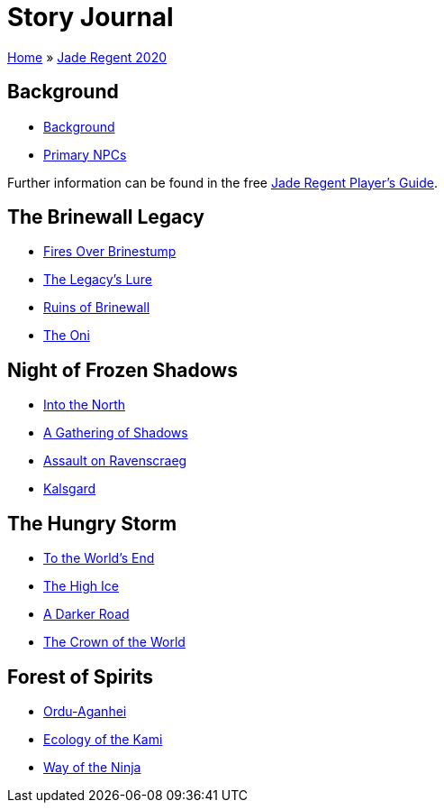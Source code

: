 = Story Journal

link:../../index.html[Home] » link:../index.html[Jade Regent 2020]

== Background

* link:background.html[Background]
* link:npcs.html[Primary NPCs]

Further information can be found in the free link:../JadeRegentPlayersGuide.pdf[Jade Regent Player’s Guide].

== The Brinewall Legacy

* link:brinestump.html[Fires Over Brinestump]
* link:legacy.html[The Legacy’s Lure]
* link:brinewall.html[Ruins of Brinewall]
* link:oni.html[The Oni]

== Night of Frozen Shadows

* link:north.html[Into the North]
* link:shadows.html[A Gathering of Shadows]
* link:ravenscraeg.html[Assault on Ravenscraeg]
* link:kalsgard.html[Kalsgard]

== The Hungry Storm

* link:worldsend.html[To the World’s End]
* link:highice.html[The High Ice]
* link:darkerroad.html[A Darker Road]
* link:crown.html[The Crown of the World]

== Forest of Spirits

* link:ordu-aganhei.html[Ordu-Aganhei]
* link:kami.html[Ecology of the Kami]
* link:ninja.html[Way of the Ninja]